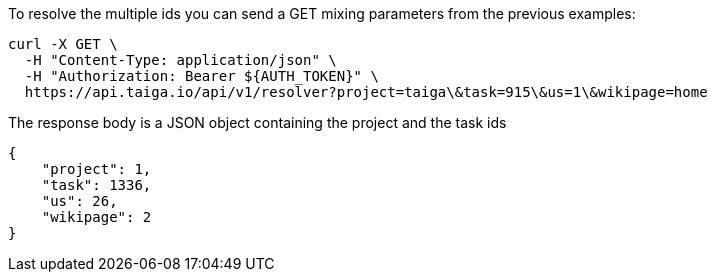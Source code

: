 To resolve the multiple ids you can send a GET mixing parameters from the previous examples:

[source,bash]
----
curl -X GET \
  -H "Content-Type: application/json" \
  -H "Authorization: Bearer ${AUTH_TOKEN}" \
  https://api.taiga.io/api/v1/resolver?project=taiga\&task=915\&us=1\&wikipage=home
----

The response body is a JSON object containing the project and the task ids

[source,json]
----
{
    "project": 1,
    "task": 1336,
    "us": 26,
    "wikipage": 2
}
----
